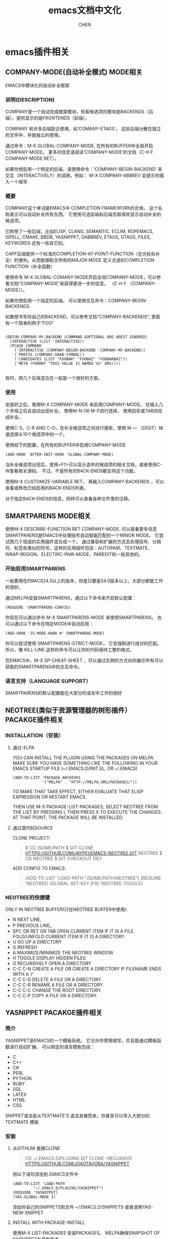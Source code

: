 #+title:emacs文档中文化
#+author: CHEN
#+tags: mode相关(m) function函数相关(f) variable变量相关(v) pacakge插件相关(p) org相关(o) Python相关(P)
#+startup:indent
#+data:<2021-05-01 Sat>

* emacs插件相关
** COMPANY-MODE(自动补全模式) :MODE相关:

  EMACS中模块化的自动补全框架
*** 说明(DESCRIPTION)
   COMPANY是一个自动完成框架模块，检索候选项的模块是BACKENDS（后端），提供显示的是FRONTENDS（前端）。

   COMPANY 和许多后端配合使用，如‘COMANY-ETAGS’。 这些后端分散在独立的文件中，并能独立的使用。

   通过命令：M-X GLOBAL-COMPANY-MODE, 在所有的BUFFER中全局开启COMPANY-MODE。 更多的信息请阅读‘COMPANY-MODE’的文档（C-H F COMPANY-MODE RET）。

   如果你想启用一个特定的后端，请使用命令：‘COMPANY-BEGIN-BACKEND’  来交互（INTERACTIVELY）的调用，例如： M-X COMPANY-ABBREV   会提示你插入一个缩写 
   
*** 概要
   COMPANY这个单词是EMACS中 COMPLETION FRAMEWORK的合体。 这个名称表示可以自动补全所有东西。 它使用可选前端和后端去取得并显示自动补全的候选项。 

   它附带了一些后端，比如ELISP, CLANG, SEMANTIC, ECLIM, ROPEMACS, ISPELL, CMAKE, BBDB, YASNIPPET, DABBREV, ETAGS, GTAGS, FILES, KEYWORDS 还有一些其它的。

   CAPF后端提供一个标准的COMPLETION-AT-POINT-FUNCTION（在光标处补全）的便利。从而能够配合所有的MAJOR MODE 定义合适的COMPLETION FUNCTION（补全函数）

   使用命令 M-X GLOBAL-COMANY-MODE开启全局COMPANY-MODE，可以参看文档“COMPANY-MODE”来获得更进一步的信息。 （C-H F （COMPANY-MODE））。

   如果你想启用一个指定的后端， 可以使用交互命令：COMPANY-BEGIN-BACKENDS. 

   如果想书写你自己的BACKEND，可以参考文档“COMPANY-BACKENDS", 里面有一个简单的例子”FOO“
#+BEGIN_SRC ELISP

(DEFUN COMPANY-MY-BACKEND (COMMAND &OPTIONAL ARG &REST IGNORED)
  (INTERACTIVE (LIST 'INTERACTIVE))
  (PCASE COMMAND
    (`INTERACTIVE (COMPANY-BEGIN-BACKEND 'COMPANY-MY-BACKEND))
    (`PREFIX (COMPANY-GRAB-SYMBOL))
    (`CANDIDATES (LIST "FOOBAR" "FOOBAZ" "FOOBARBAZ"))
    (`META (FORMAT "THIS VALUE IS NAMED %S" ARG))))

#+END_SRC

   有时，把几个后端混合在一起是一个很好的方案。 
*** 使用
   安装好之后，使用M-X COMPANY-MODE 来启用COMPANY-MODE。 在输入几个字母之后会自动出现补全。 使用M-N OR M-P进行选择， 使用回车或TAB间完成补全。
 
   使用C-S，C-R AND C-O，在补全候选项之间进行搜索，使用 M — （DIGIT）快速选择头10个候选项中的一个。

   使用如下的配置，在所有的BUFFER中启用COMPANY-MODE
   #+BEGIN_SRC ELISP
   (ADD-HOOK 'AFTER-INIT-HOOK 'GLOBAL-COMPANY-MODE)
   #+END_SRC

   当补全候选项出现后，使用<F1>可以显示选中的候选项的相关文档，或者使用C-W查看相关源码。 不过，不是所有的BACK-ENDS都支持这个功能。

   使用M-X CUSTOMIZE-VARIABLE RET， 再输入COMPANY-BACKENDS ，可以查看或修改已经启用的BACK-ENDS列表。
   
   对于指定BACK-ENDS的信息，同样可以查看各种文件里的注释。

** SMARTPARENS :MODE相关:
   使用M-X DESCRIBE-FUNCTION RET COMPANY-MODE. 可以查看更多信息
  SMARTPARENS是EMACS中处理括号自动智能匹配的一个MINOR MODE。 它尝试把几个现成的实用插件混合成一个。 通过兼容和扩展的方式去处理括号、分隔符、标签和类似的符号。这样的实用插件包括：AUTOPAIR、TEXTMATE、WRAP-REGION、ELECTRIC-PAIR-MODE、PAREDIT和一些其他的。
*** 开始启用SMARTPARENS
   一般要用在EMACS24.3以上的版本，但是只要是24.0版本以上，大部分都能工作的很好。

   通过MELPA安装SMARTPARENS，通过以下命令来开启默认配置：
   #+BEGIN_SRC ELISP
   (REQUIRE 'SMARTPARENS-CONFIG)
   #+END_SRC

   你现在可以通过命令 M-X SMARTPARENS-MODE 来使用SMARTPARENS。 也可以通过以下命令在特定MODE中自动启用：
   #+BEGIN_SRC ELISP
   (ADD-HOOK 'JS-MODE-HOOK #' SMARTPARENS-MODE)
   #+END_SRC
   
   你可以尝试使用 SMARTPARENS-STRICT-MODE， 它会强制进行成对的匹配。 所以，像 KILL-LINE 这样的命令可以让你的代码保持工整的格式。

   在EMACS中，M-X SP-CHEAT-SHEET ，可以通过实例的方式向你展示所有可以获取的SMARTPARENS中的交互命令。

*** 语言支持（LANGUAGE SUPPORT）
   SMARTPARENS的默认配置能在大部分的语言中工作的很好

** NEOTREE(类似于资源管理器的树形插件）  :PACAKGE插件相关:
*** INSTALLATION（安装）
**** 通过-ELPA
   YOU CAN INSTALL THE PLUGIN USING THE PACKAGES ON MELPA. MAKE SURE YOU HAVE SOMETHING LIKE THE FOLLOWING IN YOUR EMACS STARTUP FILE (~/.EMACS.D/INIT.EL, OR ~/.EMACS)
   #+BEGIN_SRC ELISP
    (ADD-TO-LIST 'PACKAGE-ARCHIVES
                 '("MELPA" . "HTTP://MELPA.ORG/PACKAGES/"))
   #+END_SRC

TO MAKE THAT TAKE EFFECT, EITHER EVALUATE THAT ELISP EXPRESSION OR RESTART EMACS.

THEN USE M-X PACKAGE-LIST-PACKAGES, SELECT NEOTREE FROM THE LIST BY PRESSING I, THEN PRESS X TO EXECUTE THE CHANGES. AT THAT POINT, THE PACKAGE WILL BE INSTALLED.
**** 通过源代码SOURCE
CLONE PROJECT:
#+BEGIN_QUOTE
$ CD /SOME/PATH
$ GIT CLONE HTTPS://GITHUB.COM/JAYPEI/EMACS-NEOTREE.GIT NEOTREE
$ CD NEOTREE
$ GIT CHECKOUT DEV
#+END_QUOTE

ADD CONFIG TO EMACS:
#+BEGIN_QUOTE
(ADD-TO-LIST 'LOAD-PATH "/SOME/PATH/NEOTREE")
(REQUIRE 'NEOTREE)
(GLOBAL-SET-KEY [F8] 'NEOTREE-TOGGLE)
#+END_QUOTE
*** NEOTREE的快捷键
    ONLY IN NEOTREE BUFFER(只在NEOTREE BUFFER中使用):
- N NEXT LINE, 
- P PREVIOUS LINE。
- SPC OR RET OR TAB OPEN CURRENT ITEM IF IT IS A FILE. FOLD/UNFOLD CURRENT ITEM IF IT IS A DIRECTORY.
- U GO UP A DIRECTORY
- G REFRESH
- A MAXIMIZE/MINIMIZE THE NEOTREE WINDOW
- H TOGGLE DISPLAY HIDDEN FILES
- O RECURSIVELY OPEN A DIRECTORY
- C-C C-N CREATE A FILE OR CREATE A DIRECTORY IF FILENAME ENDS WITH A ‘/’
- C-C C-D DELETE A FILE OR A DIRECTORY.
- C-C C-R RENAME A FILE OR A DIRECTORY.
- C-C C-C CHANGE THE ROOT DIRECTORY.
- C-C C-P COPY A FILE OR A DIRECTORY.
** YASNIPPET  :PACAKGE插件相关:
*** 简介
    YASNIPPET是EMACS的一个模板系统。 它允许你使用缩写，并且能通过模板函数进行自动扩展。 可以绑定的语言模板包括：
   
    - C
    - C++
    - C#
    - PERL
    - PYTHON
    - RUBY
    - SQL
    - LATEX
    - HTML
    - CSS

    SNIPPET语法是从TEXTMATE'S 语法发展而来，你甚至可以导入大部分的TEXTMATE 模板
*** 安装
**** 从GITHUM 直接CLONE
    #+BEGIN_QUOTE
      CD ~/.EMACS.D/PLUGINS
      GIT CLONE --RECURSIVE HTTPS://GITHUB.COM/JOAOTAVORA/YASNIPPET
    #+END_QUOTE

    把以下语句添加到.EMACS文件中
    #+BEGIN_SRC LISP
     (ADD-TO-LIST 'LOAD-PATH
              "~/.EMACS.D/PLUGINS/YASNIPPET")
     (REQUIRE 'YASNIPPET)
     (YAS-GLOBAL-MODE 1)
    #+END_SRC

    添加你自己的SNIPPETS到文件 ~/.EMACS.D/SNIPPETS 或者调用YAS-NEW-SNIPPET
**** INSTALL WITH PACKAGE-INSTALL
    使用M-X LIST-PACKAGES 安装PACKAGES。 MELPA确保SNAPSHOT OF YASNIPPET为最新版本。
*** USE YAS-MINOR-MODE ON A PER-BUFFER BASIS
   把YASNIPPET当作非全局的MINOR MODE使用， 不需要调用 YAS-GLOBAL-MODE; 使用YAS-RELOAD-ALL 加载SNIPPET 表格，然后从你需要开启YASNIPPET的MAJOR-MODES的HOOKS（钩子）中调用 YAS-MINOR-MODE
    
  #+BEGIN_QUOTE
    (YAS-RELOAD-ALL)
    (ADD-HOOK 'PROG-MODE-HOOK #'YAS-MINOR-MODE)
  #+END_QUOTE
*** WHERE ARE THE SNIPPETS
   YASNIPPET 不再直接绑定SNIPPETS， 但是非常容易找到。
   1. YASNIPPET-SNIPPETS
      一个收藏SNIPPET的PACKAGE ，由 ANDREACROTTI维护。通过命令：M-X PACKAGE-INSTALL RET YASNIPPET-SNIPPETS 进行安装
   2. YASMATE
      一个专门用于把TEXTMATE绑定的SNIPPET转化为YASNIPPETS绑定的SNIPPETS的工具。 为了使用这些SNIPPETS，必须先运行该工具，先参考工具文档，然后，把变量YAS-SNIPPET-DIRS的值指定为 .../YASMATE/SNIPPETS的子目录（SUBDIR）
** exec-path-from-shell :pacakge插件相关:Python相关:
This is a package from melpa.org

** Description
On OS X (and perhaps elsewhere) the $PATH environment variable and
`exec-path' used by a windowed Emacs instance will usually be the
system-wide default path, rather than that seen in a terminal
window.

This library allows the user to set Emacs' `exec-path' and $PATH
from the shell path, so that `shell-command', `compile' and the
like work as expected.

It also allows other environment variables to be retrieved from the
shell, so that Emacs will see the same values you get in a terminal.

If you use a non-POSIX-standard shell like "tcsh" or "fish", your
shell will be asked to execute "sh" as a subshell in order to print
out the variables in a format which can be reliably parsed.  "sh"
must be a POSIX-compliant shell in this case.

Note that shell variables which have not been exported as
environment variables (e.g. using the "export" keyword) may not be
visible to `exec-path-from-shell'.

** Installation:

ELPA packages are available on Marmalade and MELPA.  Alternatively,
place this file on a directory in your `load-path', and explicitly
require it.

*** Usage:

    (require 'exec-path-from-shell) ;; if not using the ELPA package
    (exec-path-from-shell-initialize)

Customize `exec-path-from-shell-variables' to modify the list of
variables imported.

If you use your Emacs config on other platforms, you can instead
make initialization conditional as follows:

    (when (memq window-system '(mac ns))
      (exec-path-from-shell-initialize))

Alternatively, you can use `exec-path-from-shell-copy-envs' or
`exec-path-from-shell-copy-env' directly, e.g.

    (exec-path-from-shell-copy-env "PYTHONPATH")
* emacs函数相关
** REQUIRE    :FUNCTION函数相关:
  #+BEGIN_QUOTE
  REQUIRE IS A BUILT-IN FUNCTION IN ‘C SOURCE CODE’.

(REQUIRE FEATURE &OPTIONAL FILENAME NOERROR)

  PROBABLY INTRODUCED AT OR BEFORE EMACS VERSION 15.

IF FEATURE FEATURE IS NOT LOADED, LOAD IT FROM FILENAME.
IF FEATURE IS NOT A MEMBER OF THE LIST ‘FEATURES’, THEN THE FEATURE IS
NOT LOADED; SO LOAD THE FILE FILENAME.

IF FILENAME IS OMITTED, THE PRINTNAME OF FEATURE IS USED AS THE FILE
NAME, AND ‘LOAD’ WILL TRY TO LOAD THIS NAME APPENDED WITH THE SUFFIX
‘.ELC’, ‘.EL’, OR THE SYSTEM-DEPENDENT SUFFIX FOR DYNAMIC MODULE
FILES, IN THAT ORDER.  THE NAME WITHOUT APPENDED SUFFIX WILL NOT BE
USED.  SEE ‘GET-LOAD-SUFFIXES’ FOR THE COMPLETE LIST OF SUFFIXES.

THE DIRECTORIES IN ‘LOAD-PATH’ ARE SEARCHED WHEN TRYING TO FIND THE
FILE NAME.

IF THE OPTIONAL THIRD ARGUMENT NOERROR IS NON-NIL, THEN RETURN NIL IF
THE FILE IS NOT FOUND INSTEAD OF SIGNALING AN ERROR.  NORMALLY THE
RETURN VALUE IS FEATURE.

THE NORMAL MESSAGES AT START AND END OF LOADING FILENAME ARE
SUPPRESSED.
#+END_QUOTE
  
  REQUIRE 是 ‘C SOURCE CODE’的内置函数，用法如下：

#+BEGIN_SRC LISP
(REQUIRE FEATURE &OPTIONAL FILENAME NOERROR)
#+END_SRC

  大概是从EMACS15或更早引入。 如果需要的插件FEATURE没有加载，那么从指定的路径FILENAME中寻找并加载。 （如果需要的插件FEATURE不在EMACS的插件列表中，那么说明插件没有被加载，所以会从指定的路径中寻找加载）。

  如果FILENAME这个路径被遗漏了，那么插件的打印名会作为FILENAME。调用 ‘LOAD’命令会尝试按照以下顺序加载这个FILENAME并加上一个后缀‘.ELC' 或'.EL'. 或者是系统依赖的动态文件的后缀名， 

** yas-global-mode :function函数相关:
yas-global-mode is an autoloaded interactive compiled Lisp function in yasnippet.el .

使用方法：
#+begin_src elisp
(yas-global-mode &optional ARG)
#+end_src

** org-meta-return 函数 （插入新的标题）  :function函数相关:org相关:
在‘org.el’中定义，默认绑定‘M-RET’，作用是在标题（列表）行，按住alt后回车，会直接插入同级标题（列表）。
* emacs变量相关
** linum-format :variable变量相关:
linum-format is a variable defined in ‘linum.el’.
Its value is "%4d │ "
Original value was dynamic

Documentation:
Format used to display line numbers.
Either a format string like "%7d", ‘dynamic’ to adapt the width
as needed, or a function that is called with a line number as its
argument and should evaluate to a string to be shown on that line.
See also ‘linum-before-numbering-hook’.
You can customize this variable.

* org-mode相关
** CSS for Org-exproted HTML :org相关:
原文链接： [[https://gongzhitaao.org/orgcss/]]

** truncate-lines（配置自动换行） :variable变量相关:org相关:
  这个变量用来设置自动换行。
     - nil    自动换行
     - t      不换行

  注意：如果变量‘truncate-partial-width-windows’不是取值为：nil ，那么 truncate-lines 会被变量‘truncate-partial-width-windows’覆盖，  

* 程序设计环境相关
** python-shell-completion-native-disabled-interpreters :variable变量相关:Python相关:
python-shell-completion-native-disabled-interpreters is a variable defined in ‘python.el’.
Its value is ("pypy" "ipython3")
Original value was ("pypy" "ipython")

Documentation:
List of disabled interpreters.
When a match is found, native completion is disabled.

You can customize this variable.

This variable was introduced, or its default value was changed, in
version 25.1 of Emacs.

truncate-lines is a variable defined in ‘C source code’.
** emacs 在mac下配置python3环境和使用库 :Python相关:
** py-shell-name（变量）
python-mode中指定python编译器是python2还是python3，可通过c-h v ret py-shell-name 查询后修改
** python库的安装
m-x shell 进入shell，用pip3 install 库名，安装python库





